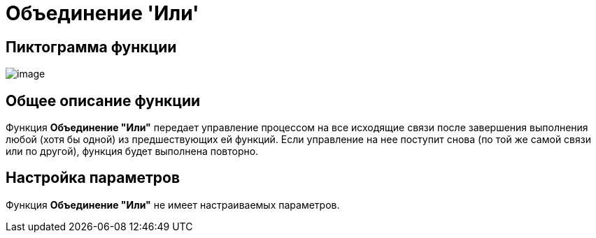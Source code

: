 = Объединение 'Или'

== Пиктограмма функции

image:Buttons/Function_Join_Or.png[image]

== Общее описание функции

Функция *Объединение "Или"* передает управление процессом на все исходящие связи после завершения выполнения любой (хотя бы одной) из предшествующих ей функций. Если управление на нее поступит снова (по той же самой связи или по другой), функция будет выполнена повторно.

== Настройка параметров

Функция *Объединение "Или"* не имеет настраиваемых параметров.
